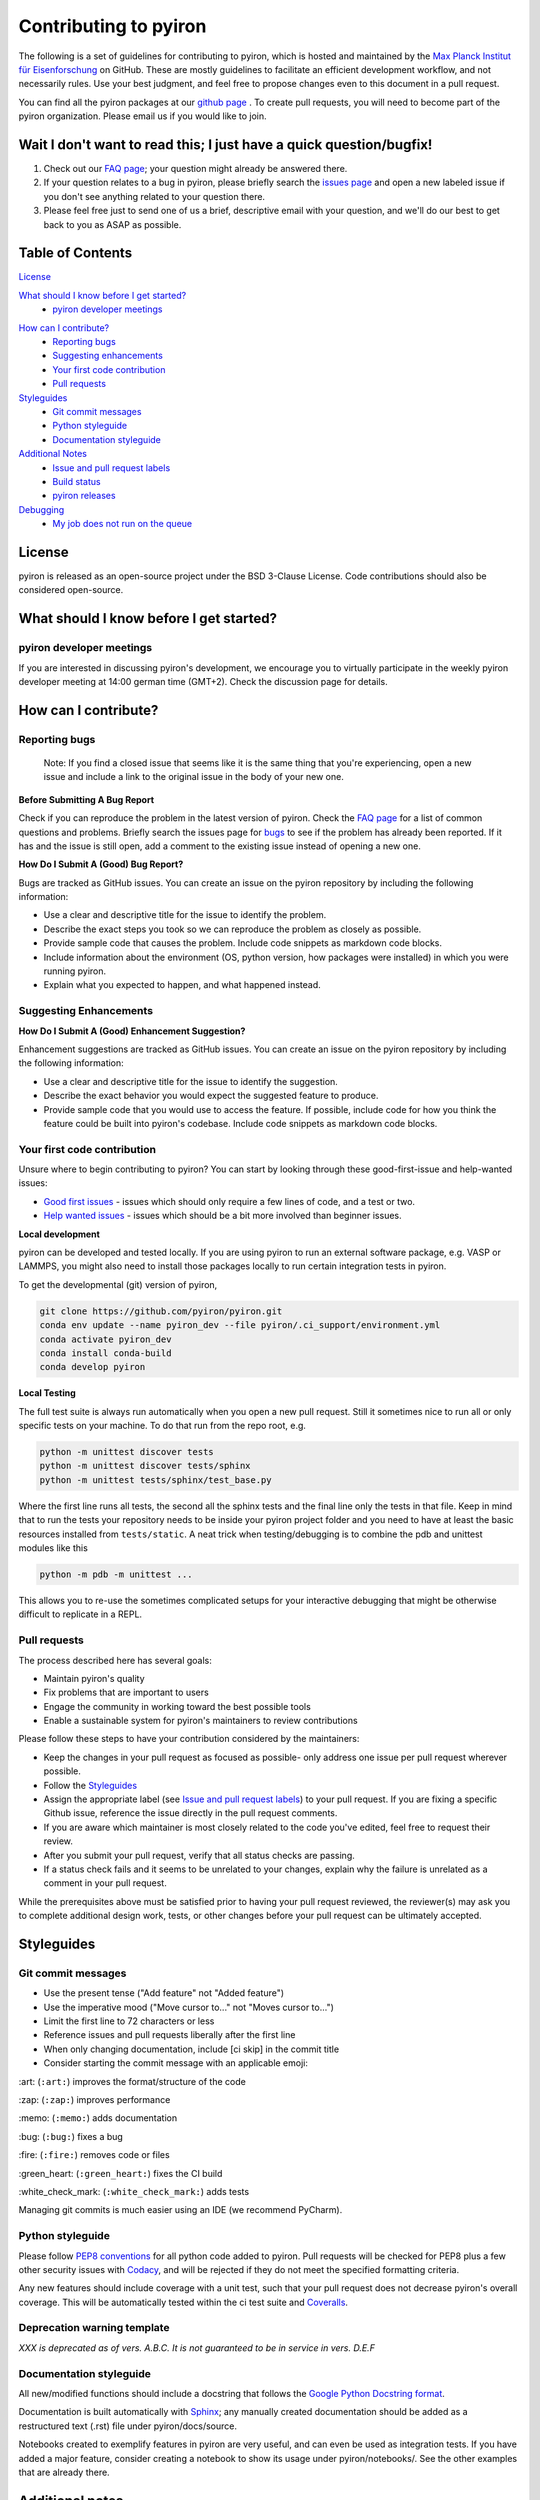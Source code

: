 ======================
Contributing to pyiron
======================

The following is a set of guidelines for contributing to pyiron, which is
hosted and maintained by the `Max Planck Institut für Eisenforschung`_
on GitHub. These are mostly guidelines to facilitate an efficient
development workflow, and not necessarily rules. Use your best judgment,
and feel free to propose changes even to this document in a pull request.

You can find all the pyiron packages at our `github page`_ .
To create pull requests, you will need to become part of the
pyiron organization. Please email us if you would like to join.

Wait I don't want to read this; I just have a quick question/bugfix!
====================================================================

1. Check out our `FAQ page`_; your question might already be answered there.
2. If your question relates to a bug in pyiron, please briefly search the `issues page`_ and open a new labeled issue if you don't see anything related to your question there.
3. Please feel free just to send one of us a brief, descriptive email with your question, and we'll do our best to get back to you as ASAP as possible.

Table of Contents
=================

`License`_

`What should I know before I get started?`_
  * `pyiron developer meetings`_

..
 * `The structure of pyiron`_
..
 * `The principles of pyiron`_


`How can I contribute?`_
  * `Reporting bugs`_
  * `Suggesting enhancements`_
  * `Your first code contribution`_
  * `Pull requests`_

`Styleguides`_
  * `Git commit messages`_
  * `Python styleguide`_
  * `Documentation styleguide`_

`Additional Notes`_
  * `Issue and pull request labels`_
  * `Build status`_
  * `pyiron releases`_

`Debugging`_
  * `My job does not run on the queue`_

License
=======
pyiron is released as an open-source project under the BSD 3-Clause License.
Code contributions should also be considered open-source.

What should I know before I get started?
========================================

.. The structure of pyiron
.. -----------------------

.. The principles of pyiron
.. ------------------------

pyiron developer meetings
-------------------------
If you are interested in discussing pyiron's development, we encourage you to virtually
participate in the weekly pyiron developer meeting at 14:00 german time (GMT+2).
Check the discussion page for details.

How can I contribute?
=====================

Reporting bugs
--------------

    Note: If you find a closed issue that seems like it is the same
    thing that you're experiencing, open a new issue and include a
    link to the original issue in the body of your new one.

**Before Submitting A Bug Report**

Check if you can reproduce the problem in the latest version of pyiron.
Check the `FAQ page`_ for a list of common questions and problems.
Briefly search the issues page for `bugs`_  to see if the problem has already
been reported. If it has and the issue is still open, add a comment
to the existing issue instead of opening a new one.

**How Do I Submit A (Good) Bug Report?**

Bugs are tracked as GitHub issues. You can create an issue on
the pyiron repository by including the following information:

* Use a clear and descriptive title for the issue to identify the problem.
* Describe the exact steps you took so we can reproduce the problem as closely as possible.
* Provide sample code that causes the problem. Include code snippets as markdown code blocks.
* Include information about the environment (OS, python version, how packages were installed) in which you were running pyiron.
* Explain what you expected to happen, and what happened instead.

Suggesting Enhancements
-----------------------

**How Do I Submit A (Good) Enhancement Suggestion?**

Enhancement suggestions are tracked as GitHub issues. You can create an issue on
the pyiron repository by including the following information:

* Use a clear and descriptive title for the issue to identify the suggestion.
* Describe the exact behavior you would expect the suggested feature to produce.
* Provide sample code that you would use to access the feature. If possible, include code for how you think the feature could be built into pyiron's codebase. Include code snippets as markdown code blocks.

Your first code contribution
----------------------------

Unsure where to begin contributing to pyiron? You can start by looking
through these good-first-issue and help-wanted issues:

* `Good first issues`_ - issues which should only require a few lines of code, and a test or two.
* `Help wanted issues`_ - issues which should be a bit more involved than beginner issues.

**Local development**

pyiron can be developed and tested locally. If you are using pyiron to run an
external software package, e.g. VASP or LAMMPS, you might also need to install
those packages locally to run certain integration tests in pyiron.

To get the developmental (git) version of pyiron,

.. code-block::

  git clone https://github.com/pyiron/pyiron.git
  conda env update --name pyiron_dev --file pyiron/.ci_support/environment.yml
  conda activate pyiron_dev
  conda install conda-build
  conda develop pyiron

**Local Testing**

The full test suite is always run automatically when you open a new pull request.  Still it
sometimes nice to run all or only specific tests on your machine.  To do that run from the repo root, e.g.

.. code-block::

  python -m unittest discover tests
  python -m unittest discover tests/sphinx
  python -m unittest tests/sphinx/test_base.py

Where the first line runs all tests, the second all the sphinx tests and the final line only the tests in that file.
Keep in mind that to run the tests your repository needs to be inside your pyiron project folder and you need to have
at least the basic resources installed from ``tests/static``.  A neat trick when testing/debugging is to combine the
pdb and unittest modules like this

.. code-block::

  python -m pdb -m unittest ...

This allows you to re-use the sometimes complicated setups for your interactive debugging that might be otherwise
difficult to replicate in a REPL.

Pull requests
-------------

The process described here has several goals:

* Maintain pyiron's quality
* Fix problems that are important to users
* Engage the community in working toward the best possible tools
* Enable a sustainable system for pyiron's maintainers to review contributions

Please follow these steps to have your contribution considered by the maintainers:

* Keep the changes in your pull request as focused as possible- only address one issue per pull request wherever possible.
* Follow the `Styleguides`_
* Assign the appropriate label (see `Issue and pull request labels`_) to your pull request. If you are fixing a specific Github issue, reference the issue directly in the pull request comments.
* If you are aware which maintainer is most closely related to the code you've edited, feel free to request their review.
* After you submit your pull request, verify that all status checks are passing.
* If a status check fails and it seems to be unrelated to your changes, explain why the failure is unrelated as a comment in your pull request.

While the prerequisites above must be satisfied prior to having your
pull request reviewed, the reviewer(s) may ask you to complete
additional design work, tests, or other changes before your pull
request can be ultimately accepted.

Styleguides
===========

Git commit messages
-------------------

* Use the present tense ("Add feature" not "Added feature")
* Use the imperative mood ("Move cursor to..." not "Moves cursor to...")
* Limit the first line to 72 characters or less
* Reference issues and pull requests liberally after the first line
* When only changing documentation, include [ci skip] in the commit title
* Consider starting the commit message with an applicable emoji:

\:art: (``:art:``) improves the format/structure of the code

\:zap: (``:zap:``) improves performance

\:memo: (``:memo:``) adds documentation

\:bug: (``:bug:``) fixes a bug

\:fire: (``:fire:``) removes code or files

\:green_heart: (``:green_heart:``) fixes the CI build

\:white_check_mark: (``:white_check_mark:``) adds tests

Managing git commits is much easier using an IDE (we recommend PyCharm).

Python styleguide
-----------------

Please follow `PEP8 conventions`_ for all python code added to pyiron. Pull
requests will be checked for PEP8 plus a few other security issues with
`Codacy`_, and will be rejected if they do not meet the specified
formatting criteria.

Any new features should include coverage with a unit test, such that
your pull request does not decrease pyiron's overall coverage. This
will be automatically tested within the ci test suite and `Coveralls`_.

Deprecation warning template
----------------------------
*XXX is deprecated as of vers. A.B.C. It is not guaranteed to be in service in vers. D.E.F*

Documentation styleguide
------------------------

All new/modified functions should include a docstring that follows
the `Google Python Docstring format`_.

Documentation is built automatically with `Sphinx`_; any manually created
documentation should be added as a restructured text (.rst) file
under pyiron/docs/source.

Notebooks created to exemplify features in pyiron are very useful, and
can even be used as integration tests. If you have added a major feature,
consider creating a notebook to show its usage under pyiron/notebooks/.
See the other examples that are already there.

Additional notes
================

Issue and pull request labels
-----------------------------

We use the following tags to organize pyiron Github issues
and pull requests:

* bug: something isn't working
* duplicate: this issue/pull request already existed
* enhancement: new feature or request
* good first issue: easy fix for beginners
* help wanted: extra attention is needed
* invalid: this doesn't seem right
* question: further information is requested
* wontfix: this will not be worked on
* stale: inactive after 2 weeks

Build status
------------

The build status for pyiron and all sub packages are given below

.. image:: https://coveralls.io/repos/github/pyiron/pyiron/badge.svg?branch=master
    :target: https://coveralls.io/github/pyiron/pyiron?branch=master
    :alt: Coverage Status

.. image:: https://api.codacy.com/project/badge/Grade/c513254f10004df5a1f5c76425c6584b
    :target: https://app.codacy.com/app/pyiron-runner/pyiron?utm_source=github.com&utm_medium=referral&utm_content=pyiron/pyiron&utm_campaign=Badge_Grade_Settings
    :alt: Codacy Badge

.. image:: https://anaconda.org/conda-forge/pyiron/badges/latest_release_date.svg
    :target: https://anaconda.org/conda-forge/pyiron/
    :alt: Release_Date

.. image:: https://travis-ci.org/pyiron/pyiron.svg?branch=master
    :target: https://travis-ci.org/pyiron/pyiron
    :alt: Build Status

.. image:: https://ci.appveyor.com/api/projects/status/wfdgqkxca1i19xcq/branch/master?svg=true
    :target: https://ci.appveyor.com/project/pyiron-runner/pyiron/branch/master
    :alt: Build status

pyiron releases
---------------

.. image:: https://anaconda.org/conda-forge/pyiron/badges/downloads.svg
    :target: https://anaconda.org/conda-forge/pyiron/
    :alt: Downloads

For the pyiron release management we use git tags::

   https://git-scm.com/book/en/v2/Git-Basics-Tagging

The tag format consists of a tag_prefix (<package name>-) and the release version, for example::

   pyiron-0.2.0

For the automated versioning we use::

   https://github.com/warner/python-versioneer/

So the configuration of the release is included in setup.cfg::

   https://github.com/pyiron/pyiron_base/blob/master/setup.cfg

As the pyiron packages are pure python packages – we use only the Linux Python 3.7 job to build the packages, as defined in the .travis.yml file::

   https://github.com/pyiron/pyiron_base/blob/master/.travis.yml

The python 3.7 linux tests therefore takes more time, compared to the other tests on travis.

Just like each other commit to the master branch the tagged releases are pushed to pypi.org and anaconda.org::

   https://pypi.org/project/pyiron-base/#history
   https://anaconda.org/pyiron/pyiron_base

The major difference for pypi (pip) is that tagged releases are the default for pip while installing prerelease versions using pip requires the `--pre` flag.
`pip install --pre pyiron`

Those pre-release versions are named `<version_number>.post0.dev<release number>` ::

   0.2.0.post0.dev1

For anaconda the prereleases are pushed to the pyiron channel and can be installed using:
conda install -c pyiron pyiron

On the other hand the tagged releases are available through conda-forge, as soon as the corresponding packages are merged::

   https://github.com/conda-forge/pyiron-feedstock
   conda install -c conda-forge pyiron

So for both conda and pip both the prereleases as well as the official releases are available.

.. _Max Planck Institut für Eisenforschung: https://mpie.de
.. _github page: https://github.com/pyiron
.. _issues page: https://github.com/pyiron/pyiron/issues
.. _FAQ page: https://github.com/pyiron/pyiron/docs/source/faq.html
.. _bugs: https://github.com/pyiron/pyiron/issues?q=is%3Aopen+is%3Aissue+label%3A%22bug%22
.. _Good first issues: https://github.com/pyiron/pyiron/issues?q=is%3Aopen+is%3Aissue+label%3A%22good+first+issue%22
.. _Help wanted issues: https://github.com/pyiron/pyiron/issues?q=is%3Aissue+is%3Aopen+label%3A%22help+wanted%22
.. _PEP8 conventions: https://www.python.org/dev/peps/pep-0008/
.. _Codacy: https://www.codacy.com/
.. _Coveralls: https://coveralls.io/
.. _Google Python Docstring format: http://sphinxcontrib-napoleon.readthedocs.io/en/latest/example_google.html
.. _Sphinx: https://www.sphinx-doc.org/en/master/

Debugging
================
My job does not run on the queue
-----------------------------

In case a job runs properly while executing it locally (or on the head node), but not when you submit it to a queue,

**1. Check if the job class is available in the project:**

In this example, we want a custom job class ``ProtoMD`` from the module ``pyiron_contrib``:

.. code-block::

  from pyiron import Project
  import pyiron_contrib  # only if importing a custom job class

  pr = Project("debug")
  dir(pr.job_type)

This should output:

.. code-block::

  >>> ['AtomisticExampleJob',
   'Atoms',
   'ConvEncutParallel',
   ...
   ...
   'ProtoMD']

If you see your job class in the list, proceed to step 3. If not,


**2. Check if the job class in initialized in ``__init__.py`` of the module**

Make sure that the ``__init__.py`` of your module (here, ``pyiron_contrib``) initializes the job class in the following format:

.. code-block::

  from pyiron import Project
  from pyiron.base.job.jobtype import JOB_CLASS_DICT

  # Make classes available for new pyiron version
  JOB_CLASS_DICT['ProtoMD'] = 'pyiron_contrib.protocol.compound.md'  # the path of your job class


**3. Confirm that the job class can be instantiatied**

Create a new job, but instead of running it, save it:

.. code-block::

  job = pr.create_job(job_type = pr.job_type.ProtoMD, job_name = 'job')
  ...  # input parameters that the job requires
  ...
  job.save()

  >>> 98  # this is the job id of the saved job

Note down the job id, then run the following line:

.. code-block::

  job["TYPE"]

This should output an instance of the job class:

.. code-block::

  >>> "<class 'pyiron_contrib.protocol.compound.md.ProtoMD'>"

Now we know that the job class is indeed available in the project and can be instantiated.

**4. Debug using a second notebook**

Submitting and running a job on the queue, is essentially the same as saving a job in one notebook, but loading and executing it in another notebook.

In **a new notebook** , load the job that you just saved, using its job id. You may or may not import the module (here, ``pyiron_conntirb``):

.. code-block::

  from pyiron import Project
  # we do not import pyiron_contrib here, becasue it should not be necessary

  pr = Project("second_notebook")
  reloaded_job = pr.load(98)  # 98 is the job id of the previously saved job
  reloaded_job.run(run_again=True)

If the job loads and runs properly, the job should also run properly on the queue. This also means that there may be a bug in your custom job class. Debug the job class, and repeat steps 3 and 4 till you no longer get an error in step 4.

